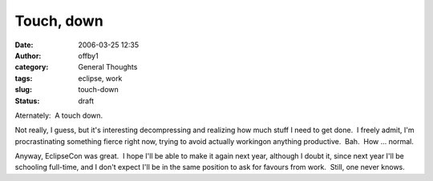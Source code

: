 Touch, down
###########
:date: 2006-03-25 12:35
:author: offby1
:category: General Thoughts
:tags: eclipse, work
:slug: touch-down
:status: draft

Aternately:  A touch down.

Not really, I guess, but it's interesting decompressing and realizing
how much stuff I need to get done.  I freely admit, I'm procrastinating
something fierce right now, trying to avoid actually workingon anything
productive.  Bah.  How ... normal.

Anyway, EclipseCon was great.  I hope I'll be able to make it again next
year, although I doubt it, since next year I'll be schooling full-time,
and I don't expect I'll be in the same position to ask for favours from
work.  Still, one never knows.
